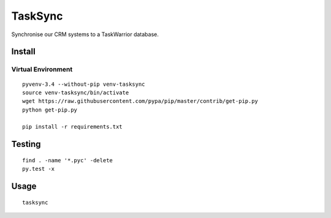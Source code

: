 TaskSync
********

Synchronise our CRM systems to a TaskWarrior database.

Install
=======

Virtual Environment
-------------------

::

  pyvenv-3.4 --without-pip venv-tasksync
  source venv-tasksync/bin/activate
  wget https://raw.githubusercontent.com/pypa/pip/master/contrib/get-pip.py
  python get-pip.py

  pip install -r requirements.txt

Testing
=======

::

  find . -name '*.pyc' -delete
  py.test -x

Usage
=====

::

  tasksync
